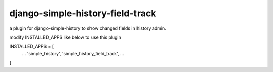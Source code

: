django-simple-history-field-track
=====================

a plugin for django-simple-history to show changed fields in history admin.

modify INSTALLED_APPS like below to use this plugin

INSTALLED_APPS = [
    ...
    'simple_history',
    'simple_history_field_track',
    ...
]